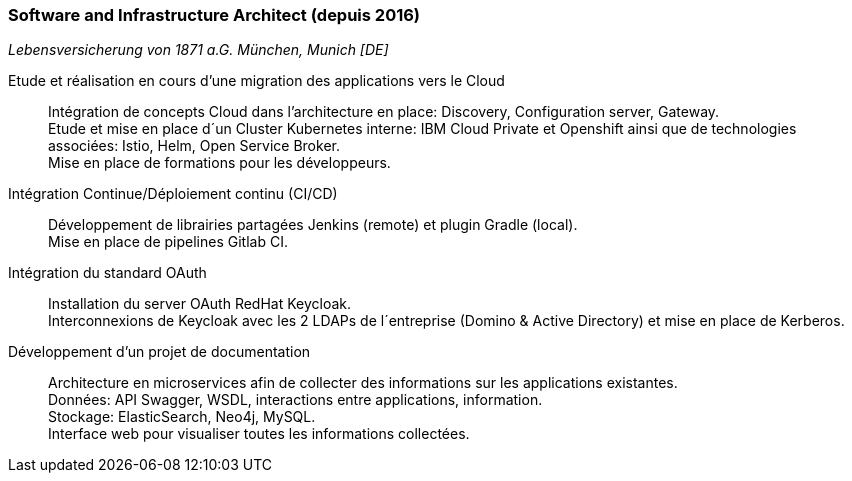 === Software and Infrastructure Architect (depuis 2016)
[small]_Lebensversicherung von 1871 a.G. München, Munich [DE]_


Etude et réalisation en cours d’une migration des applications vers le Cloud::
	Intégration de concepts Cloud dans l’architecture en place: Discovery, Configuration server, Gateway. +
	Etude et mise en place d´un Cluster Kubernetes interne: IBM Cloud Private et Openshift ainsi que de technologies associées: Istio, Helm, Open Service Broker.  +
	Mise en place de formations pour les développeurs.

Intégration Continue/Déploiement continu (CI/CD)::
	Développement de librairies partagées Jenkins (remote) et plugin Gradle (local). + 
	Mise en place de pipelines Gitlab CI.

Intégration du standard OAuth::
	Installation du server OAuth RedHat Keycloak.  +
	Interconnexions de Keycloak avec les 2 LDAPs de l´entreprise (Domino & Active Directory) et mise en place de Kerberos.

Développement d’un projet de documentation::
	Architecture en microservices afin de collecter des informations sur les applications existantes. +
	Données: API Swagger, WSDL, interactions entre applications, information.  +
	Stockage: ElasticSearch, Neo4j, MySQL.  +
	Interface web pour visualiser toutes les informations collectées.